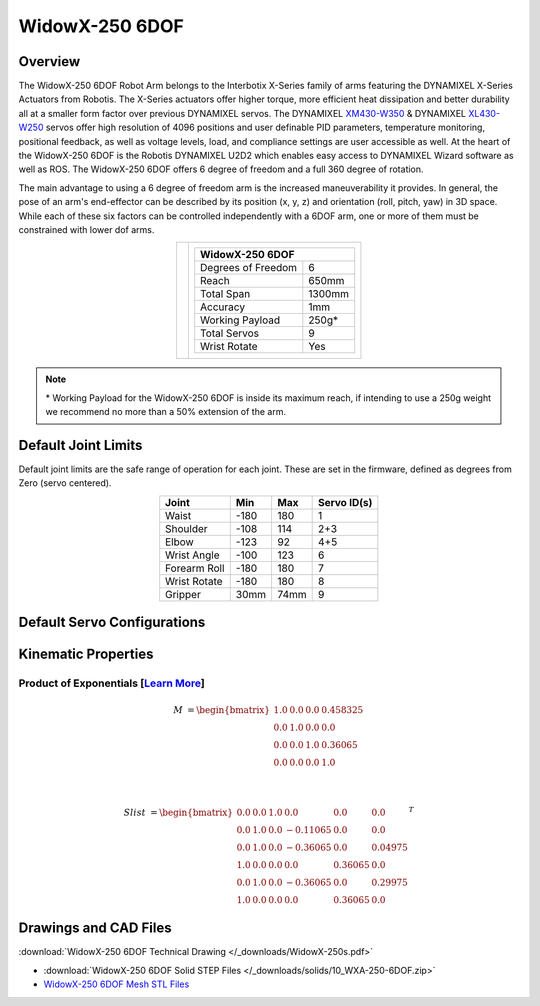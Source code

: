 ===============
WidowX-250 6DOF
===============

Overview
========

The WidowX-250 6DOF Robot Arm belongs to the Interbotix X-Series family of arms featuring the
DYNAMIXEL X-Series Actuators from Robotis. The X-Series actuators offer higher torque, more
efficient heat dissipation and better durability all at a smaller form factor over previous
DYNAMIXEL servos. The DYNAMIXEL `XM430-W350`_ & DYNAMIXEL `XL430-W250`_ servos offer high
resolution of 4096 positions and user definable PID parameters, temperature monitoring, positional
feedback, as well as voltage levels, load, and compliance settings are user accessible as well. At
the heart of the WidowX-250 6DOF is the Robotis DYNAMIXEL U2D2 which enables easy access to
DYNAMIXEL Wizard software as well as ROS. The WidowX-250 6DOF offers 6 degree of freedom and a
full 360 degree of rotation.

.. _`XM430-W350`: https://www.trossenrobotics.com/dynamixel-xm430-w350-t.aspx
.. _`XL430-W250`: https://www.trossenrobotics.com/dynamixel-xl430-w250-t.aspx


The main advantage to using a 6 degree of freedom arm is the increased maneuverability it provides.
In general, the pose of an arm's end-effector can be described by its position (x, y, z) and
orientation (roll, pitch, yaw) in 3D space. While each of these six factors can be controlled
independently with a 6DOF arm, one or more of them must be constrained with lower dof arms.

.. list-table::
    :align: center

    * - .. image:: images/wx250s.png
            :align: center
            :width: 500px

      - .. table::
            :align: center

            +----------------------------------------+--------------------------------------+
            | **WidowX-250 6DOF**                                                           |
            +========================================+======================================+
            | Degrees of Freedom                     | 6                                    |
            +----------------------------------------+--------------------------------------+
            | Reach                                  | 650mm                                |
            +----------------------------------------+--------------------------------------+
            | Total Span                             | 1300mm                               |
            +----------------------------------------+--------------------------------------+
            | Accuracy                               | 1mm                                  |
            +----------------------------------------+--------------------------------------+
            | Working Payload                        | 250g*                                |
            +----------------------------------------+--------------------------------------+
            | Total Servos                           | 9                                    |
            +----------------------------------------+--------------------------------------+
            | Wrist Rotate                           | Yes                                  |
            +----------------------------------------+--------------------------------------+

.. note::

    \* Working Payload for the WidowX-250 6DOF is inside its maximum reach, if intending to use a
    250g weight we recommend no more than a 50% extension of the arm.

Default Joint Limits
====================

Default joint limits are the safe range of operation for each joint. These are
set in the firmware, defined as degrees from Zero (servo centered).

.. table::
    :align: center

    +--------------+-------+------+-------------+
    | Joint        | Min   | Max  | Servo ID(s) |
    +==============+=======+======+=============+
    | Waist        | -180  | 180  | 1           |
    +--------------+-------+------+-------------+
    | Shoulder     | -108  | 114  | 2+3         |
    +--------------+-------+------+-------------+
    | Elbow        | -123  | 92   | 4+5         |
    +--------------+-------+------+-------------+
    | Wrist Angle  | -100  | 123  | 6           |
    +--------------+-------+------+-------------+
    | Forearm Roll | -180  | 180  | 7           |
    +--------------+-------+------+-------------+
    | Wrist Rotate | -180  | 180  | 8           |
    +--------------+-------+------+-------------+
    | Gripper      | 30mm  | 74mm | 9           |
    +--------------+-------+------+-------------+

Default Servo Configurations
============================

.. csv-table::
    :file: ../_data/servos_wx250s.csv
    :header-rows: 1
    :widths: 5 10 10 10
    :align: center

Kinematic Properties
====================

Product of Exponentials [`Learn More`_]
---------------------------------------

.. math::

    M & =
    \begin{bmatrix}
    1.0 & 0.0 & 0.0 & 0.458325 \\
    0.0 & 1.0 & 0.0 & 0.0      \\
    0.0 & 0.0 & 1.0 & 0.36065  \\
    0.0 & 0.0 & 0.0 & 1.0
    \end{bmatrix}

    \\

    Slist & =
    \begin{bmatrix}
    0.0 & 0.0 & 1.0 &  0.0     & 0.0     & 0.0     \\
    0.0 & 1.0 & 0.0 & -0.11065 & 0.0     & 0.0     \\
    0.0 & 1.0 & 0.0 & -0.36065 & 0.0     & 0.04975 \\
    1.0 & 0.0 & 0.0 &  0.0     & 0.36065 & 0.0     \\
    0.0 & 1.0 & 0.0 & -0.36065 & 0.0     & 0.29975 \\
    1.0 & 0.0 & 0.0 &  0.0     & 0.36065 & 0.0
    \end{bmatrix}^T

.. _`Learn More`: https://en.wikipedia.org/wiki/Product_of_exponentials_formula

Drawings and CAD Files
======================

.. image:: images/wx250s_drawing.png
    :align: center
    :width: 70%

:download:`WidowX-250 6DOF Technical Drawing </_downloads/WidowX-250s.pdf>`

.. raw:: html

    <iframe
        src="https://trossenrobotics.autodesk360.com/shares/public/SH56a43QTfd62c1cd968e4764c968ec64523?mode=embed"
        width="100%"
        height="600px"
        allowfullscreen="true"
        webkitallowfullscreen="true"
        mozallowfullscreen="true"
        frameborder="0">
    </iframe>

- :download:`WidowX-250 6DOF Solid STEP Files </_downloads/solids/10_WXA-250-6DOF.zip>`
- `WidowX-250 6DOF Mesh STL Files <https://github.com/Interbotix/interbotix_ros_manipulators/tree/main/interbotix_ros_xsarms/interbotix_xsarm_descriptions/meshes/wx250s_meshes>`_
